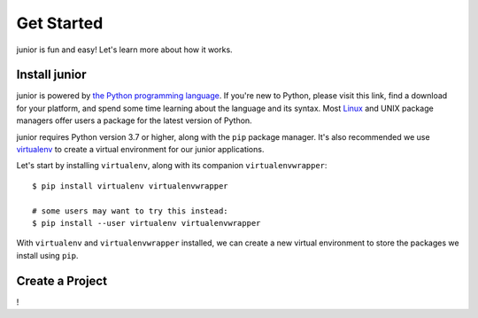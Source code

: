 Get Started
===========

junior is fun and easy! Let's learn more about how it works.


Install junior
--------------

junior is powered by
`the Python programming language <https://www.python.org/>`_.
If you're new to Python, please visit this link, find a download for your
platform, and spend some time learning about the language and its syntax.
Most `Linux <https://www.kernel.org/doc/html/latest/>`_ and UNIX package
managers offer users a package for the latest version of Python.

junior requires Python version 3.7 or higher, along with
the ``pip`` package manager. It's also recommended we use
`virtualenv <https://virtualenv.pypa.io/en/latest/>`_
to create a virtual environment for our junior applications.

Let's start by installing ``virtualenv``, along with its companion
``virtualenvwrapper``::

    $ pip install virtualenv virtualenvwrapper

    # some users may want to try this instead:
    $ pip install --user virtualenv virtualenvwrapper

With ``virtualenv`` and ``virtualenvwrapper`` installed, we can create a new
virtual environment to store the packages we install using ``pip``.


Create a Project
----------------

!
